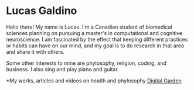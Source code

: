 * Lucas Galdino
Hello there! My name is Lucas. I'm a Canadian student of biomedical sciences planning on pursuing a master's in computational and cognitive neuroscience. I am fascinated by the effect that keeping different practices or habits can have on our mind, and my goal is to do research in that area and share it with others. 

Some other interests to mine are phylosophy, religion, coding, and business. I also sing and play piano and guitar.

*My works, articles and videos on health and phylosophy
[[https://github.com/JLucasGaldino/lucasgaldino_digitalgarden][Digital Garden]]
